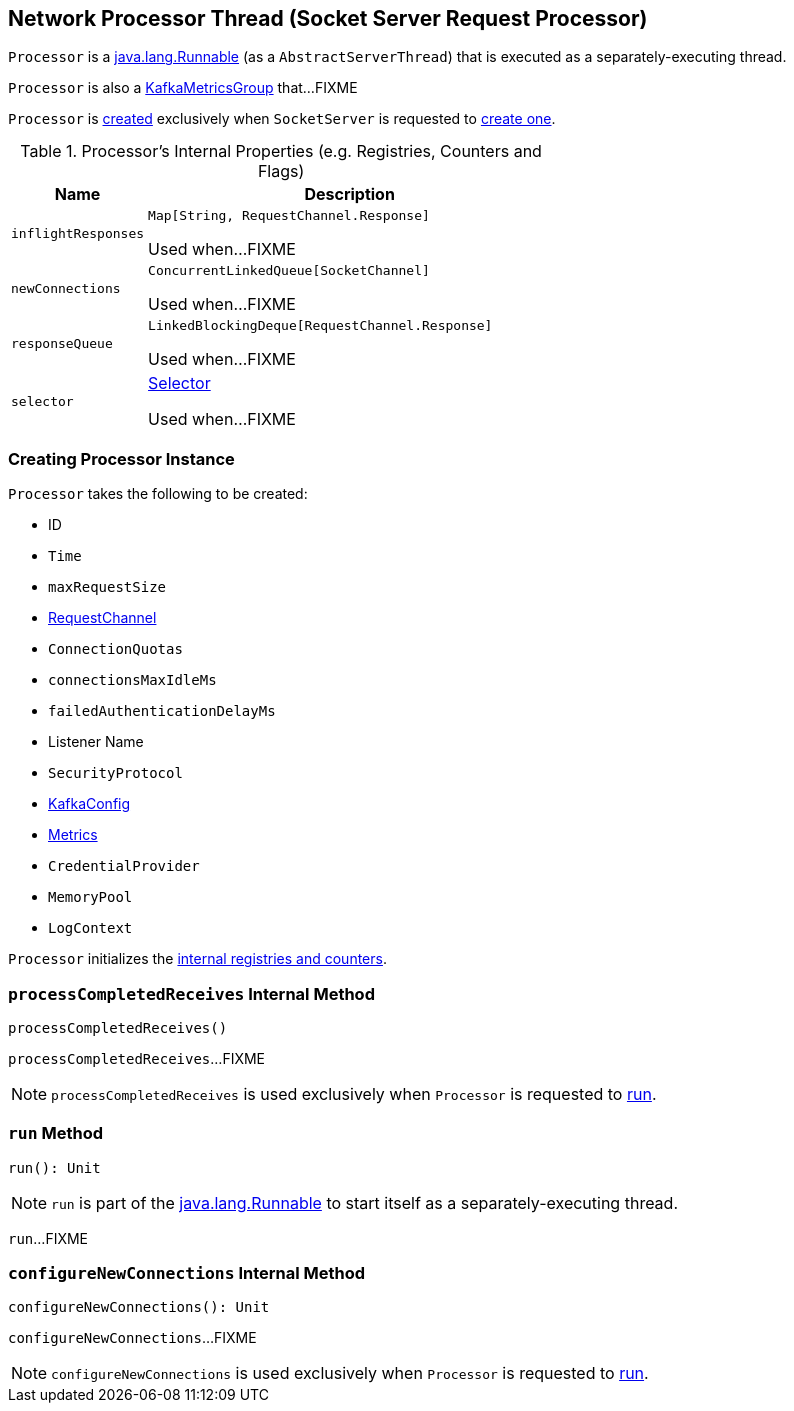 == [[Processor]] Network Processor Thread (Socket Server Request Processor)

`Processor` is a https://docs.oracle.com/en/java/javase/11/docs/api/java.base/java/lang/Runnable.html[java.lang.Runnable] (as a `AbstractServerThread`) that is executed as a separately-executing thread.

`Processor` is also a <<kafka-metrics-KafkaMetricsGroup.adoc#, KafkaMetricsGroup>> that...FIXME

`Processor` is <<creating-instance, created>> exclusively when `SocketServer` is requested to <<kafka-network-SocketServer.adoc#newProcessor, create one>>.

[[internal-registries]]
.Processor's Internal Properties (e.g. Registries, Counters and Flags)
[cols="1m,3",options="header",width="100%"]
|===
| Name
| Description

| inflightResponses
| [[inflightResponses]] `Map[String, RequestChannel.Response]`

Used when...FIXME

| newConnections
| [[newConnections]] `ConcurrentLinkedQueue[SocketChannel]`

Used when...FIXME

| responseQueue
| [[responseQueue]] `LinkedBlockingDeque[RequestChannel.Response]`

Used when...FIXME

| selector
| [[selector]] <<kafka-common-network-Selector.adoc#, Selector>>

Used when...FIXME

|===

=== [[creating-instance]] Creating Processor Instance

`Processor` takes the following to be created:

* [[id]] ID
* [[time]] `Time`
* [[maxRequestSize]] `maxRequestSize`
* [[requestChannel]] <<kafka-network-RequestChannel.adoc#, RequestChannel>>
* [[connectionQuotas]] `ConnectionQuotas`
* [[connectionsMaxIdleMs]] `connectionsMaxIdleMs`
* [[failedAuthenticationDelayMs]] `failedAuthenticationDelayMs`
* [[listenerName]] Listener Name
* [[securityProtocol]] `SecurityProtocol`
* [[config]] <<kafka-server-KafkaConfig.adoc#, KafkaConfig>>
* [[metrics]] <<kafka-Metrics.adoc#, Metrics>>
* [[credentialProvider]] `CredentialProvider`
* [[memoryPool]] `MemoryPool`
* [[logContext]] `LogContext`

`Processor` initializes the <<internal-registries, internal registries and counters>>.

=== [[processCompletedReceives]] `processCompletedReceives` Internal Method

[source, scala]
----
processCompletedReceives()
----

`processCompletedReceives`...FIXME

NOTE: `processCompletedReceives` is used exclusively when `Processor` is requested to <<run, run>>.

=== [[run]] `run` Method

[source, scala]
----
run(): Unit
----

NOTE: `run` is part of the https://docs.oracle.com/en/java/javase/11/docs/api/java.base/java/lang/Runnable.html[java.lang.Runnable] to start itself as a separately-executing thread.

`run`...FIXME

=== [[configureNewConnections]] `configureNewConnections` Internal Method

[source, scala]
----
configureNewConnections(): Unit
----

`configureNewConnections`...FIXME

NOTE: `configureNewConnections` is used exclusively when `Processor` is requested to <<run, run>>.
